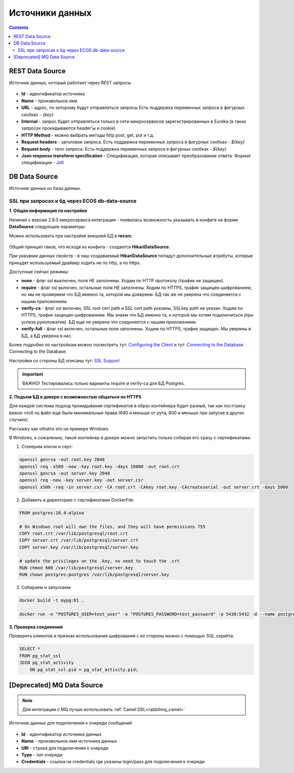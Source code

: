 
.. _data_sources:

Источники данных
=================

.. contents::
   :depth: 3

REST Data Source
-----------------

Источник данных, который работает через REST запросы

 .. image:: _static/data_sources/data_sources_1.png
       :width: 600
       :align: center

* **Id** - идентификатор источника
* **Name** - произвольное имя
* **URL** - адрес, по которому будут отправляться запросы Есть поддержка переменных запроса в фигурных скобках - *{key}*
* **Internal** - запрос будет отправляться только в сети микросервисов зарегистрированных в Eureka (в таких запросах прокидываются header'ы и cookie)
* **HTTP Method** - можно выбрать методы http post, get, put и т.д.
* **Request headers** - заголовки запроса. Есть поддержка переменных запроса в фигурных скобках - *${key}*
* **Request body** - тело запроса. Есть поддержка переменных запроса в фигурных скобках - *${key}*
* **Json response transform specification** - Спецификация, которая описывает преобразование ответа. Формат спецификации - `Jolt  <https://jolt-demo.appspot.com/>`_

DB Data Source
-----------------

Источник данных из базы данных.

SSL при запросах к бд через ECOS db-data-source
~~~~~~~~~~~~~~~~~~~~~~~~~~~~~~~~~~~~~~~~~~~~~~~~~~~~~~

**1. Общая информация по настройке**

Начиная с версии 2.8.0 микросервиса интеграции - появилась возможность указывать в конфиге на форме **DataSource** следующие параметры:

Можно использовать при настройке внешней БД в **recsrc**.

 .. image:: _static/data_sources/data_sources_2.png
       :width: 400
       :align: center

Общий принцип таков, что исходя из конфига - создается **HikariDataSource**.

При указании данных свойств - в наш создаваемый **HikariDataSource** попадут дополнительные атрибуты, которые принудят используемый драйвер ходить не по http, а по https.

Доступные сейчас режимы:

* **none** - флаг ssl выключен, поля НЕ заполнены. Ходим по HTTP протоколу (трафик не защищен).
* **require** - флаг ssl включен, остальные поля НЕ заполнены. Ходим по HTTPS, трафик защищен шифрованием, но мы не проверяем что БД именно та, которой мы доверяем. БД так же не уверена что соединяется с нашим приложением.
* **verify-ca** - флаг ssl включен, SSL root cert path и SSL cert path указаны, SSLkey path не указан. Ходим по HTTPS, трафик защищен шифрованием. Мы знаем что БД именно та, к которой мы хотим подключиться (при успехе рукопожатия). БД еще не уверена что соединяется с нашим приложением.
* **verify-full** - флаг ssl включен, остальные поля заполнены. Ходим по HTTPS, трафик защищен. Мы уверены в БД, а БД уверена в нас. 

Более подробно по настройкам можно посмотреть тут: `Configuring the Client <https://jdbc.postgresql.org/documentation/head/ssl-client.html>`_ и тут: `Connecting to the Database <https://jdbc.postgresql.org/documentation/head/connect.html#ssl>`_ Connecting to the Database.

Настройки со стороны БД описаны тут:  `SSL Support <https://www.postgresql.org/docs/9.0/libpq-ssl.html>`_ 

.. important:: 

    ВАЖНО! Тестировались только варианты require и verify-ca для БД Postgres.

**2. Подъем БД в докере с возможностью общаться по HTTPS**

Для каждой системы подход прокидывания сертификатов в образ контейнера будет разный, так как постгрису важно чтоб на файл еще были минимальные права (640 и меньше от рута, 600 и меньше при запуске в других случаях).

Расскажу как обойти это на примере Windows.

В Windows, к сожалению, такой контейнер в докере можно запустить только собирая его сразу с сертификатами.

1. Сгенерим ключи и серт:

.. code:: 

    openssl genrsa -out root.key 2048
    openssl req -x509 -new -key root.key -days 10000 -out root.crt
    openssl genrsa -out server.key 2048
    openssl req -new -key server.key -out server.csr
    openssl x509 -req -in server.csr -CA root.crt -CAkey root.key -CAcreateserial -out server.crt -days 5000

2. Добавить в директорию с сертификатами DockerFile:

.. code:: 

    FROM postgres:10.4-alpine

    # On Windows root will own the files, and they will have permissions 755
    COPY root.crt /var/lib/postgresql/root.crt
    COPY server.crt /var/lib/postgresql/server.crt
    COPY server.key /var/lib/postgresql/server.key

    # update the privileges on the .key, no need to touch the .crt  
    RUN chmod 600 /var/lib/postgresql/server.key
    RUN chown postgres:postgres /var/lib/postgresql/server.key

3. Собираем и запускаем:

.. code:: 

    docker build -t mypg:01 .

    docker run -e "POSTGRES_USER=test_user" -e "POSTGRES_PASSWORD=test_password" -p 5430:5432 -d --name postgres mypg:01 -c ssl=on -c ssl_cert_file=/var/lib/postgresql/server.crt -c ssl_key_file=/var/lib/postgresql/server.key

**3. Проверка соединения**

Проверить клиентов и признак использования шифрования с их стороны можно с помощью SQL скрипта:

.. code:: 

    SELECT * 
    FROM pg_stat_ssl
    JOIN pg_stat_activity
        ON pg_stat_ssl.pid = pg_stat_activity.pid;


[Deprecated] MQ Data Source
-------------------------------

.. note::

    Для интеграции с MQ лучше использовать :ref:`Camel DSL<rabbitmq_camel>`

Источник данных для подключения к очереди сообщений

 .. image:: _static/data_sources/data_sources_3.png
       :width: 600
       :align: center

* **Id** - идентификатор источника данных
* **Name** - произвольное имя источника данных
* **URI** - строка для подключения к очереди
* **Type** - тип очереди
* **Credentials** - ссылка на credentials где указаны login/pass для подключения к очереди

